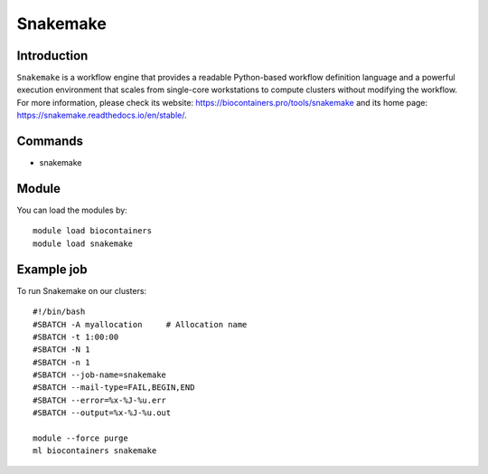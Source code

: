.. _backbone-label:

Snakemake
==============================

Introduction
~~~~~~~~
``Snakemake`` is a workflow engine that provides a readable Python-based workflow definition language and a powerful execution environment that scales from single-core workstations to compute clusters without modifying the workflow. For more information, please check its website: https://biocontainers.pro/tools/snakemake and its home page: https://snakemake.readthedocs.io/en/stable/.

Commands
~~~~~~~
- snakemake

Module
~~~~~~~~
You can load the modules by::
    
    module load biocontainers
    module load snakemake

Example job
~~~~~
To run Snakemake on our clusters::

    #!/bin/bash
    #SBATCH -A myallocation     # Allocation name 
    #SBATCH -t 1:00:00
    #SBATCH -N 1
    #SBATCH -n 1
    #SBATCH --job-name=snakemake
    #SBATCH --mail-type=FAIL,BEGIN,END
    #SBATCH --error=%x-%J-%u.err
    #SBATCH --output=%x-%J-%u.out

    module --force purge
    ml biocontainers snakemake
